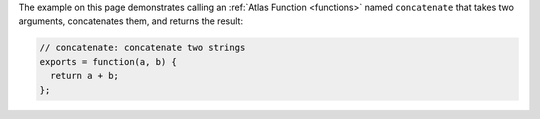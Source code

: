 The example on this page demonstrates calling an :ref:`Atlas Function <functions>` 
named ``concatenate`` that takes two arguments, concatenates them, and 
returns the result:

.. code-block:: javascript

   // concatenate: concatenate two strings
   exports = function(a, b) {
     return a + b;
   };
